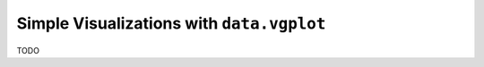.. _core-plotting:

Simple Visualizations with ``data.vgplot``
==========================================

TODO
